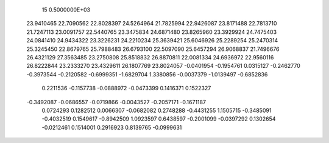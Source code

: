 
   15  0.5000000E+03
  23.9410465  22.7090562  22.8028397  24.5264964  21.7825994  22.9426087
  23.8171488  22.7813710  21.7247113  23.0091757  22.5440765  23.3475834
  24.6871480  23.8265960  23.3929924  24.7475403  24.0841410  24.9434322
  23.3226231  24.2210234  25.3639421  25.6046926  25.2289254  25.2470314
  25.3245450  22.8679765  25.7988483  26.6793100  22.5097090  25.6457294
  26.9068837  21.7496676  26.4321129  27.3563485  23.2750808  25.8518832
  26.8870811  22.0081334  24.6936972  22.9560116  26.8222844  23.2333270
  23.4329611  26.1807769  23.8024057
  -0.0401954  -0.1954761   0.0315127  -0.2462770  -0.3973544  -0.2120582
  -0.6999351  -1.6829704   1.3380856  -0.0037379  -1.0139497  -0.6852836
   0.2211536  -0.1157738  -0.0888972  -0.0473399   0.1416371   0.1522327
  -0.3492087  -0.0686557  -0.0719866  -0.0043527  -0.2057171  -0.1671187
   0.0724293   0.1282512   0.0066307  -0.0682082   0.2748288  -0.4431255
   1.1505715  -0.3485091  -0.4032519   0.1549617  -0.8942509   1.0923597
   0.6438597  -0.2001099  -0.0397292   0.1302654  -0.0212461   0.1514001
   0.2916923   0.8139765  -0.0999631
